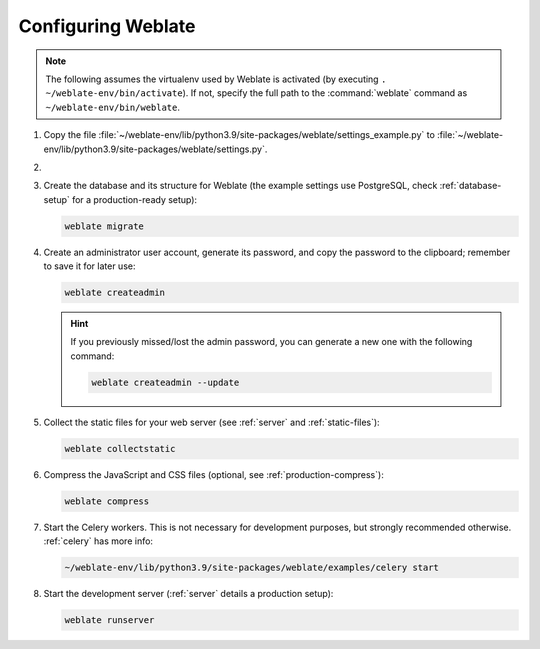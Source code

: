 Configuring Weblate
+++++++++++++++++++

.. note::

   The following assumes the virtualenv used by Weblate is activated
   (by executing ``. ~/weblate-env/bin/activate``). If not, specify the full path
   to the :command:`weblate` command as ``~/weblate-env/bin/weblate``.

#. Copy the file :file:`~/weblate-env/lib/python3.9/site-packages/weblate/settings_example.py`
   to :file:`~/weblate-env/lib/python3.9/site-packages/weblate/settings.py`.

#.
   .. include:: steps/adjust-config.rst

#. Create the database and its structure for Weblate (the example settings use
   PostgreSQL, check :ref:`database-setup` for a production-ready setup):

   .. code-block:: sh

        weblate migrate

   .. seealso::

      :wladmin:`migrate`

#. Create an administrator user account, generate its password, and copy the password
   to the clipboard; remember to save it for later use:

   .. code-block:: sh

        weblate createadmin

   .. hint::

      If you previously missed/lost the admin password, you can generate a new one with the following command:

      .. code-block:: sh

         weblate createadmin --update

   .. seealso::

      :wladmin:`createadmin`

#. Collect the static files for your web server (see :ref:`server` and :ref:`static-files`):

   .. code-block:: sh

        weblate collectstatic

#. Compress the JavaScript and CSS files (optional, see :ref:`production-compress`):

   .. code-block:: sh

        weblate compress

#. Start the Celery workers. This is not necessary for development purposes, but
   strongly recommended otherwise. :ref:`celery` has more info:

   .. code-block:: sh

         ~/weblate-env/lib/python3.9/site-packages/weblate/examples/celery start

#. Start the development server (:ref:`server` details a production setup):

   .. code-block:: sh

        weblate runserver
